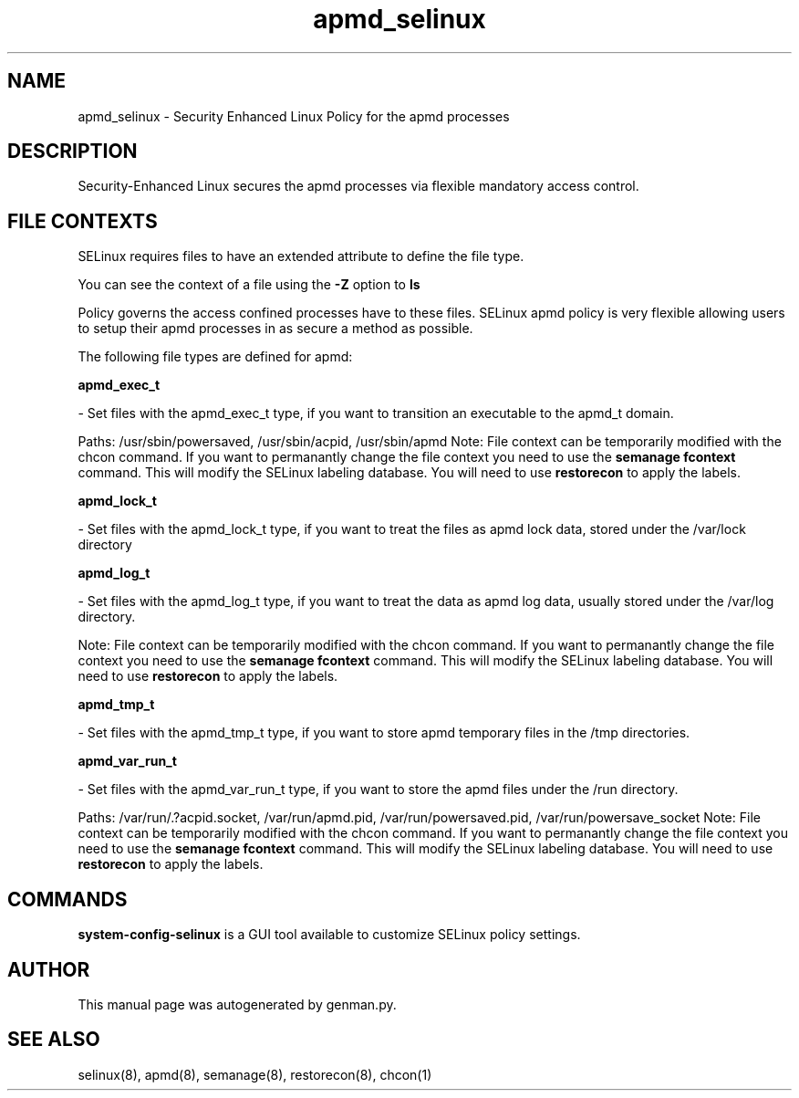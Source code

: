 .TH  "apmd_selinux"  "8"  "apmd" "dwalsh@redhat.com" "apmd SELinux Policy documentation"
.SH "NAME"
apmd_selinux \- Security Enhanced Linux Policy for the apmd processes
.SH "DESCRIPTION"

Security-Enhanced Linux secures the apmd processes via flexible mandatory access
control.  

.SH FILE CONTEXTS
SELinux requires files to have an extended attribute to define the file type. 
.PP
You can see the context of a file using the \fB\-Z\fP option to \fBls\bP
.PP
Policy governs the access confined processes have to these files. 
SELinux apmd policy is very flexible allowing users to setup their apmd processes in as secure a method as possible.
.PP 
The following file types are defined for apmd:


.EX
.B apmd_exec_t 
.EE

- Set files with the apmd_exec_t type, if you want to transition an executable to the apmd_t domain.

.br
Paths: 
/usr/sbin/powersaved, /usr/sbin/acpid, /usr/sbin/apmd
Note: File context can be temporarily modified with the chcon command.  If you want to permanantly change the file context you need to use the 
.B semanage fcontext 
command.  This will modify the SELinux labeling database.  You will need to use
.B restorecon
to apply the labels.


.EX
.B apmd_lock_t 
.EE

- Set files with the apmd_lock_t type, if you want to treat the files as apmd lock data, stored under the /var/lock directory


.EX
.B apmd_log_t 
.EE

- Set files with the apmd_log_t type, if you want to treat the data as apmd log data, usually stored under the /var/log directory.

Note: File context can be temporarily modified with the chcon command.  If you want to permanantly change the file context you need to use the 
.B semanage fcontext 
command.  This will modify the SELinux labeling database.  You will need to use
.B restorecon
to apply the labels.


.EX
.B apmd_tmp_t 
.EE

- Set files with the apmd_tmp_t type, if you want to store apmd temporary files in the /tmp directories.


.EX
.B apmd_var_run_t 
.EE

- Set files with the apmd_var_run_t type, if you want to store the apmd files under the /run directory.

.br
Paths: 
/var/run/\.?acpid\.socket, /var/run/apmd\.pid, /var/run/powersaved\.pid, /var/run/powersave_socket
Note: File context can be temporarily modified with the chcon command.  If you want to permanantly change the file context you need to use the 
.B semanage fcontext 
command.  This will modify the SELinux labeling database.  You will need to use
.B restorecon
to apply the labels.

.SH "COMMANDS"

.PP
.B system-config-selinux 
is a GUI tool available to customize SELinux policy settings.

.SH AUTHOR	
This manual page was autogenerated by genman.py.

.SH "SEE ALSO"
selinux(8), apmd(8), semanage(8), restorecon(8), chcon(1)
